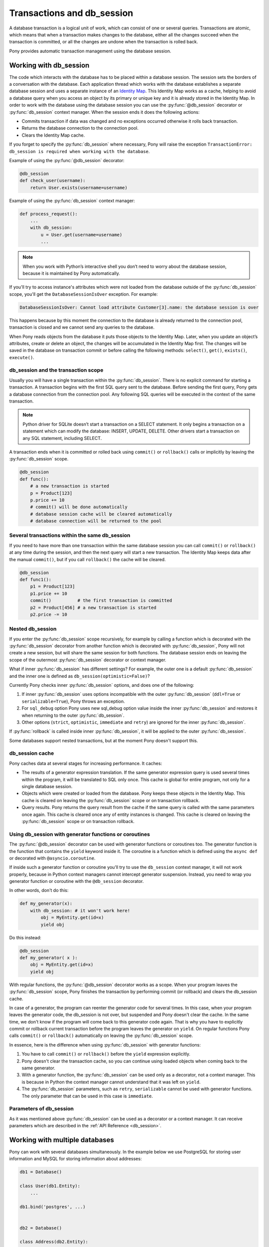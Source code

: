﻿.. _db_session:

Transactions and db_session
===========================

A database transaction is a logical unit of work, which can consist of one or several queries. Transactions are atomic, which means that when a transaction makes changes to the database, either all the changes succeed when the transaction is committed, or all the changes are undone when the transaction is rolled back.

Pony provides automatic transaction management using the database session.


Working with db_session
-----------------------

The code which interacts with the database has to be placed within a database session. The session sets the borders of a conversation with the database. Each application thread which works with the database establishes a separate database session and uses a separate instance of an `Identity Map <https://martinfowler.com/eaaCatalog/identityMap.html>`_. This Identity Map works as a cache, helping to avoid a database query when you access an object by its primary or unique key and it is already stored in the Identity Map.
In order to work with the database using the database session you can use the :py:func:`@db_session` decorator or :py:func:`db_session` context manager. When the session ends it does the following actions:

* Commits transaction if data was changed and no exceptions occurred otherwise it rolls back transaction.
* Returns the database connection to the connection pool.
* Clears the Identity Map cache.

If you forget to specify the :py:func:`db_session` where necessary, Pony will raise the exception ``TransactionError: db_session is required when working with the database``.

Example of using the :py:func:`@db_session` decorator:

.. code-block:: python

    @db_session
    def check_user(username):
        return User.exists(username=username)

Example of using the :py:func:`db_session` context manager:

.. code-block:: python

    def process_request():
        ...
        with db_session:
            u = User.get(username=username)
            ...

.. note::
   When you work with Python’s interactive shell you don’t need to worry about the database session, because it is maintained by Pony automatically.

If you'll try to access instance's attributes which were not loaded from the database outside of the :py:func:`db_session` scope, you'll get the ``DatabaseSessionIsOver`` exception. For example:

.. code-block:: text

    DatabaseSessionIsOver: Cannot load attribute Customer[3].name: the database session is over

This happens because by this moment the connection to the database is already returned to the connection pool, transaction is closed and we cannot send any queries to the database.

When Pony reads objects from the database it puts those objects to the Identity Map. Later, when you update an object’s attributes, create or delete an object, the changes will be accumulated in the Identity Map first. The changes will be saved in the database on transaction commit or before calling the following methods: ``select()``, ``get()``, ``exists()``, ``execute()``.


db_session and the transaction scope
~~~~~~~~~~~~~~~~~~~~~~~~~~~~~~~~~~~~

Usually you will have a single transaction within the :py:func:`db_session`. There is no explicit command for starting a transaction. A transaction begins with the first SQL query sent to the database. Before sending the first query, Pony gets a database connection from the connection pool. Any following SQL queries will be executed in the context of the same transaction.

.. note::
   Python driver for SQLite doesn’t start a transaction on a SELECT statement. It only begins a transaction on a statement which can modify the database: INSERT, UPDATE, DELETE. Other drivers start a transaction on any SQL statement, including SELECT.


A transaction ends when it is committed or rolled back using ``commit()`` or ``rollback()`` calls or implicitly by leaving the :py:func:`db_session` scope.

.. code-block:: python

    @db_session
    def func():
        # a new transaction is started
        p = Product[123]
        p.price += 10
        # commit() will be done automatically
        # database session cache will be cleared automatically
        # database connection will be returned to the pool


Several transactions within the same db_session
~~~~~~~~~~~~~~~~~~~~~~~~~~~~~~~~~~~~~~~~~~~~~~~

If you need to have more than one transaction within the same database session you can call ``commit()`` or ``rollback()`` at any time during the session, and then the next query will start a new transaction. The Identity Map keeps data after the manual ``commit()``, but if you call ``rollback()`` the cache will be cleared.

.. code-block:: python

    @db_session
    def func1():
        p1 = Product[123]
        p1.price += 10
        commit()          # the first transaction is committed
        p2 = Product[456] # a new transaction is started
        p2.price -= 10


Nested db_session
~~~~~~~~~~~~~~~~~

If you enter the :py:func:`db_session` scope recursively, for example by calling a function which is decorated with the :py:func:`db_session` decorator from another function which is decorated with :py:func:`db_session`, Pony will not create a new session, but will share the same session for both functions. The database session ends on leaving the scope of the outermost :py:func:`db_session` decorator or context manager.

What if inner :py:func:`db_session` has different settings? For example, the outer one is a default :py:func:`db_session` and the inner one is defined as ``db_session(optimistic=False)``?

Currently Pony checks inner :py:func:`db_session` options, and does one of the following:

1. If inner :py:func:`db_session` uses options incompatible with the outer :py:func:`db_session` (``ddl=True`` or ``serializable=True``), Pony throws an exception.
2. For ``sql_debug`` option Pony uses new sql_debug option value inside the inner :py:func:`db_session` and restores it when returning to the outer :py:func:`db_session`.
3. Other options (``strict``, ``optimistic``, ``immediate`` and ``retry``) are ignored for the inner :py:func:`db_session`.

If :py:func:`rollback` is called inside inner :py:func:`db_session`, it will be applied to the outer :py:func:`db_session`.

Some databases support nested transactions, but at the moment Pony doesn't support this.


db_session cache
~~~~~~~~~~~~~~~~

Pony caches data at several stages for increasing performance. It caches:

* The results of a generator expression translation. If the same generator expression query is used several times within the program, it will be translated to SQL only once. This cache is global for entire program, not only for a single database session.
* Objects which were created or loaded from the database. Pony keeps these objects in the Identity Map. This cache is cleared on leaving the :py:func:`db_session` scope or on transaction rollback.
* Query results. Pony returns the query result from the cache if the same query is called with the same parameters once again. This cache is cleared once any of entity instances is changed. This cache is cleared on leaving the :py:func:`db_session` scope or on transaction rollback.


Using db_session with generator functions or coroutines
~~~~~~~~~~~~~~~~~~~~~~~~~~~~~~~~~~~~~~~~~~~~~~~~~~~~~~~


The :py:func:`@db_session` decorator can be used with generator functions or coroutines too. The generator function is the function that contains the ``yield`` keyword inside it. The coroutine is a function which is defined using the ``async def`` or decorated with ``@asyncio.coroutine``.

If inside such a generator function or coroutine you'll try to use the ``db_session`` context manager, it will not work properly, because in Python context managers cannot intercept generator suspension. Instead, you need to wrap you generator function or coroutine with the ``@db_session`` decorator.

In other words, don't do this:

.. code-block:: python

    def my_generator(x):
        with db_session: # it won't work here!
            obj = MyEntity.get(id=x)
            yield obj

Do this instead:

.. code-block:: python

    @db_session
    def my_generator( x ):
        obj = MyEntity.get(id=x)
        yield obj

With regular functions, the :py:func:`@db_session` decorator works as a scope. When your program leaves the :py:func:`db_session` scope, Pony finishes the transaction by performing commit (or rollback) and clears the db_session cache.

In case of a generator, the program can reenter the generator code for several times. In this case, when your program leaves the generator code, the db_session is not over, but suspended and Pony doesn't clear the cache. In the same time, we don't know if the program will come back to this generator code again. That is why you have to explicitly commit or rollback current transaction before the program leaves the generator on ``yield``. On regular functions Pony calls ``commit()`` or ``rollback()`` automatically on leaving the :py:func:`db_session` scope.

In essence, here is the difference when using :py:func:`db_session` with generator functions:

1. You have to call ``commit()`` or ``rollback()`` before the ``yield`` expression explicitly.
2. Pony doesn't clear the transaction cache, so you can continue using loaded objects when coming back to the same generator.
3. With a generator function, the :py:func:`db_session` can be used only as a decorator, not a context manager. This is because in Python the context manager cannot understand that it was left on ``yield``.
4. The :py:func:`db_session` parameters, such as ``retry``, ``serializable`` cannot be used with generator functions. The only parameter that can be used in this case is ``immediate``.


Parameters of db_session
~~~~~~~~~~~~~~~~~~~~~~~~

As it was mentioned above :py:func:`db_session` can be used as a decorator or a context manager. It can receive parameters which are described in the :ref:`API Reference <db_session>`.



Working with multiple databases
-------------------------------

Pony can work with several databases simultaneously. In the example below we use PostgreSQL for storing user information and MySQL for storing information about addresses:

.. code-block:: python

    db1 = Database()

    class User(db1.Entity):
        ...

    db1.bind('postgres', ...)


    db2 = Database()

    class Address(db2.Entity):
        ...

    db2.bind('mysql', ...)

    @db_session
    def do_something(user_id, address_id):
        u = User[user_id]
        a = Address[address_id]
        ...

On exiting from the ``do_something()`` function Pony will perform ``commit()`` or ``rollback()`` to both databases. If you need to commit to one database before exiting from the function you can use ``db1.commit()`` or ``db2.commit()`` methods.


Functions for working with transactions
---------------------------------------

There are three upper level functions that you can use for working with transactions:

* :py:func:`commit`
* :py:func:`rollback`
* :py:func:`flush`

Also there are three corresponding functions of the :py:class:`Database` object:

* :py:meth:`Database.commit`
* :py:meth:`Database.rollback`
* :py:meth:`Database.flush`

If you work with one database, there is no difference between using an upper level or the :py:class:`Database` object methods.

.. _optimistic_control:

Optimistic concurrency control
------------------------------

By default Pony uses the optimistic concurrency control concept for increasing performance. With this concept, Pony doesn’t acquire locks on database rows. Instead it verifies that no other transaction has modified the data it has read or is trying to modify. If the check reveals conflicting modifications, the committing transaction gets the exception ``OptimisticCheckError, 'Object XYZ was updated outside of current transaction'`` and rolls back.

What should we do with this situation? First of all, this behavior is normal for databases which implement the `MVCC <http://en.wikipedia.org/wiki/Multiversion_concurrency_control>`_ pattern (e.g. Postgres, Oracle). For example, in Postgres, you will get the following error when a concurrent transaction changed the same data:

.. code-block:: text

    ERROR:  could not serialize access due to concurrent update

The current transaction rolls back, but it can be restarted. In order to restart the transaction automatically, you can use the ``retry`` parameter of the :py:func:`db_session` decorator (see more details about it later in this chapter).

How Pony does the optimistic check? For this purpose Pony tracks access to attributes of each object. If the user’s code reads or modifies an object’s attribute, Pony then will check if this attribute value remains the same in the database on commit. This approach guarantees that there will be no lost updates, the situation when during the current transaction another transaction changed the same object and then our transaction overrides the data without knowing there were changes.

During the optimistic check Pony verifies only those attributes which were read or written by the user. Also when Pony updates an object, it updates only those attributes which were changed by the user. This way it is possible to have two concurrent transactions which change different attributes of the same object and both of them succeed.

Generally the optimistic concurrency control increases the performance because transactions can complete without the expense of managing locks or without having transactions wait for other transactions’ lock to clear. This approach shows very good results when conflicts are rare and our application reads data more often then writes.

However, if contention for writing data is frequent, the cost of repeatedly restarting transactions hurts performance. In this case the pessimistic locking can be more appropriate.

If you need to turn the optimistic concurrency control for an attribute off, you can use the :ref:`optimistic option <optimistic_option>` or :ref:`volatile option <volatile_option>`.


Pessimistic locking
-------------------

Sometimes we need to lock an object in the database in order to prevent other transactions from modifying the same record. Within the database such a lock should be done using the SELECT FOR UPDATE query. In order to generate such a lock using Pony you should call the :py:meth:`Query.for_update` method:

.. code-block:: python

    select(p for p in Product if p.price > 100).for_update()

The query above selects all instances of Product with the price greater than 100 and locks the corresponding rows in the database. The lock will be released upon commit or rollback of current transaction.

If you need to lock a single object, you can use the ``get_for_update`` method of an entity:

.. code-block:: python

    Product.get_for_update(id=123)

When you trying to lock an object using :py:meth:`~Query.for_update` and it is already locked by another transaction, your request will need to wait until the row-level lock is released. To prevent the operation from waiting for other transactions to commit, use the ``nowait=True`` option:

.. code-block:: python

    select(p for p in Product if p.price > 100).for_update(nowait=True)
    # or
    Product.get_for_update(id=123, nowait=True)

In this case, if a selected row(s) cannot be locked immediately, the request reports an error, rather than waiting.

The main disadvantage of pessimistic locking is performance degradation because of the expense of database locks and limiting concurrency.


How Pony avoids lost updates
----------------------------

Lower isolation levels increase the ability of many users to access data at the same time, but it also can lead to database anomalies such as lost updates. 

Let’s consider an example. Say we have two accounts. We need to provide a function which can transfer money from one account to another. During the transfer we check if the account has enough funds.

Let’s say we are using Django ORM for this task. Below if one of the possible ways of implementing such a function:

.. code-block:: python

    @transaction.atomic
    def transfer_money(account_id1, account_id2, amount):
        account1 = Account.objects.get(pk=account_id1)
        account2 = Account.objects.get(pk=account_id2)
        if amount > account1.amount:    # validation
            raise ValueError("Not enough funds")
        account1.amount -= amount
        account1.save()
        account2.amount += amount
        account2.save()


By default in Django, each ``save()`` is performed in a separate transaction. If after the first ``save()`` there will be a failure, the amount will just disappear. Even if there will be no failure, if another transaction will try to get the account statement in between of two ``save()`` operations, the result will be wrong. In order to avoid such problems, both operations should be combined in one transaction. We can do that by decorating the function with the ``@transaction.atomic`` decorator.

But even in this case we can encounter a problem. If two bank branches will try to transfer the full amount to different accounts at the same time, both operations will be performed. Each function will pass the validation and finally one transaction will override the results of another one. This anomaly is called “lost update”.

There are three ways to prevent such anomaly:

* Use the SERIALIZABLE isolation level
* Use SELECT FOR UPDATE instead SELECT
* Use optimistic checks

If you use the SERIALIZABLE isolation level, the database will not allow to commit the second transaction by throwing an exception during commit. The disadvantage of such approach is that this level requires more system resources.

If you use SELECT FOR UPDATE then the transaction which hits the database first will lock the row and another transaction will wait.

The optimistic check doesn’t require more system resources and doesn’t lock the database rows. It eliminates the lost update anomaly by ensuring that the data wasn’t changed between the moment when we read it from the database and the commit operation.

The only way to avoid the lost update anomaly in Django is using the SELECT FOR UPDATE and you should use it explicitly. If you forget to do that or if you don’t realize that the problem of lost update exists with your business logic, your data can be lost.

Pony allows using all three approaches, having the third one, optimistic checks, turned on by default. This way Pony avoids the lost update anomaly completely. Also using the optimistic checks allows the highest concurrency because it doesn’t lock the database and doesn’t require extra resources.

The similar function for transferring money would look this way in Pony:

The SERIALIZABLE approach:

.. code-block:: python

    @db_session(serializable=True)
    def transfer_money(account_id1, account_id2, amount):
        account1 = Account[account_id1]
        account2 = Account[account_id2]
        if amount > account1.amount:
            raise ValueError("Not enough funds")
        account1.amount -= amount
        account2.amount += amount


The SELECT FOR UPDATE approach:

.. code-block:: python

    @db_session
    def transfer_money(account_id1, account_id2, amount):
        account1 = Account.get_for_update(id=account_id1)
        account2 = Account.get_for_update(id=account_id2)
        if amount > account1.amount:
            raise ValueError("Not enough funds")
        account1.amount -= amount
        account2.amount += amount

The optimistic check approach:

.. code-block:: python

    @db_session
    def transfer_money(account_id1, account_id2, amount):
        account1 = Account[account_id1]
        account2 = Account[account_id2]
        if amount > account1.amount:
            raise ValueError("Not enough funds")
        account1.amount -= amount
        account2.amount += amount


The last approach is used by default in Pony and you don’t need to add anything else explicitly.


Transaction isolation levels and database peculiarities
-------------------------------------------------------

See the :ref:`API Reference <transaction_isolation_levels>` for more details on this topic.


Handling disruptions
--------------------

On ``db.bind(...)`` Pony opens connection to the database and then store it in a thread-local connection pool.

When application code enters db_session and makes a query, Pony takes already opened connection from the pool and use it. After exiting db_session, connection is returned to the pool. If you enable logging, you will see ``RELEASE CONNECTION`` message from Pony. It means that the connection is not closed, but was returned to the connection pool.

Sometimes connection is closed by database server, for example when database server was restarted. After that a previously opened connection becomes invalid. If such disconnect happens, most probably it was between db_sessions, but sometimes it may happens right during active db_session. Pony is prepared to such situations, and may reconnect to the database in an intelligent matter.

If Pony executes a query and receive an error that connection is closed, it check the state of db_session in order to know was any updates already sent to the database during current db_session. If db_session just started, or all queries were just SELECTs, Pony assumes it is safe to re-open connection under the hood and continue the same db_session as if nothing unusual is happened. But if some updates were already sent to the database during active db_session before the previous connection becomes invalid, it means these updates are lost, and it is impossible to continue this db_session. Then Pony throws an exception.

But in most cases Pony is able to reconnect silently so application code don't notice anything.

If you want to close connection which is stored in the connection pool, you can perform ``db.disconnect()`` call, see :py:meth:`~Database.disconnect`. In multi-threaded application this needs to be done in each thread separately.
